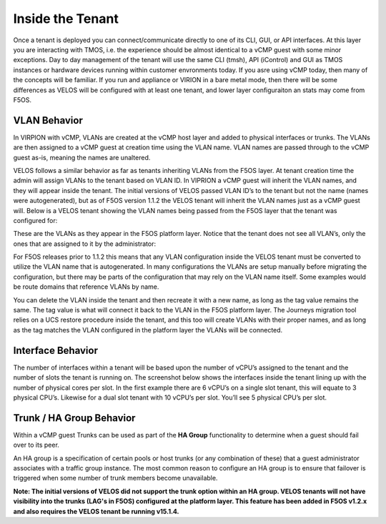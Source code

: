 =================
Inside the Tenant
=================


Once a tenant is deployed you can connect/communicate directly to one of its CLI, GUI, or API interfaces. At this layer you are interacting with TMOS, i.e. the experience should be almost identical to a vCMP guest with some minor exceptions. Day to day management of the tenant will use the same CLI (tmsh), API (iControl) and GUI as TMOS instances or hardware devices running within customer envronments today. If you asre using vCMP today, then many of the concepts will be familiar. If you run and appliance or VIRION in a bare metal mode, then there will be some differences as VELOS will be configured with at least one tenant, and lower layer configuraiton an stats may come from F5OS.

VLAN Behavior
=============

In VIRPION with vCMP, VLANs are created at the vCMP host layer and added to physical interfaces or trunks. The VLANs are then assigned to a vCMP guest at creation time using the VLAN name. VLAN names are passed through to the vCMP guest as-is, meaning the names are unaltered. 

VELOS follows a similar behavior as far as tenants inheriting VLANs from the F5OS layer. At tenant creation time the admin will assign VLANs to the tenant based on VLAN ID. In VIPRION a vCMP guest will inherit the VLAN names, and they will appear inside the tenant. The initial versions of VELOS passed VLAN ID’s to the tenant but not the name (names were autogenerated), but as of F5OS version 1.1.2 the VELOS tenant will inherit the VLAN names just as a vCMP guest will. Below is a VELOS tenant showing the VLAN names being passed from the F5OS layer that the tenant was configured for: 

.. image:: images/velos_inside_the_tenant/image1.png
  :align: center
  :scale: 70%

These are the VLANs as they appear in the F5OS platform layer. Notice that the tenant does not see all VLAN’s, only the ones that are assigned to it by the administrator:

.. image:: images/velos_inside_the_tenant/image2.png
  :align: center
  :scale: 70%

For F5OS releases prior to 1.1.2 this means that any VLAN configuration inside the VELOS tenant must be converted to utilize the VLAN name that is autogenerated. In many configurations the VLANs are setup manually before migrating the configuration, but there may be parts of the configuration that may rely on the VLAN name itself. Some examples would be route domains that reference VLANs by name. 

You can delete the VLAN inside the tenant and then recreate it with a new name, as long as the tag value remains the same. The tag value is what will connect it back to the VLAN in the F5OS platform layer. The Journeys migration tool relies on a UCS restore procedure inside the tenant, and this too will create VLANs with their proper names, and as long as the tag matches the VLAN configured in the platform layer the VLANs will be connected. 


Interface Behavior
==================

The number of interfaces within a tenant will be based upon the number of vCPU’s assigned to the tenant and the number of slots the tenant is running on. The screenshot below shows the interfaces inside the tenant lining up with the number of physical cores per slot. In the first example there are 6 vCPU’s on a single slot tenant, this will equate to 3 physical CPU’s. Likewise for a dual slot tenant with 10 vCPU’s per slot. You’ll see 5 physical CPU’s per slot.

.. image:: images/velos_inside_the_tenant/image3.png
  :align: center
  :scale: 70%

Trunk / HA Group Behavior
=========================

Within a vCMP guest Trunks can be used as part of the **HA Group** functionality to determine when a guest should fail over to its peer. 

An HA group is a specification of certain pools or host trunks (or any combination of these) that a guest administrator associates with a traffic group instance. The most common reason to configure an HA group is to ensure that failover is triggered when some number of trunk members become unavailable.

**Note: The initial versions of VELOS did not support the trunk option within an HA group. VELOS tenants will not have visibility into the trunks (LAG's in F5OS) configured at the platform layer. This feature has been added in F5OS v1.2.x and also requires the VELOS tenant be running v15.1.4.**


